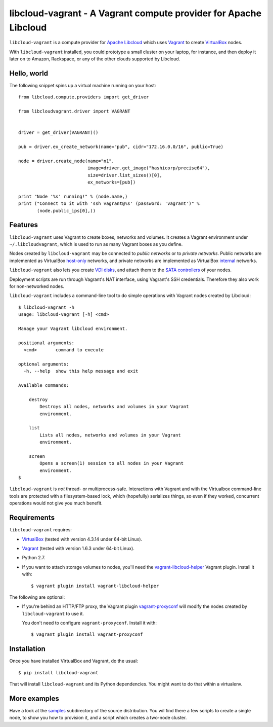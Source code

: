 libcloud-vagrant - A Vagrant compute provider for Apache Libcloud
=================================================================

``libcloud-vagrant`` is a compute provider for `Apache Libcloud`_ which uses
`Vagrant`_ to create `VirtualBox`_ nodes.

With ``libcloud-vagrant`` installed, you could prototype a small cluster on
your laptop, for instance, and then deploy it later on to Amazon, Rackspace,
or any of the other clouds supported by Libcloud.


Hello, world
------------

The following snippet spins up a virtual machine running on your host::

    from libcloud.compute.providers import get_driver

    from libcloudvagrant.driver import VAGRANT


    driver = get_driver(VAGRANT)()

    pub = driver.ex_create_network(name="pub", cidr="172.16.0.0/16", public=True)

    node = driver.create_node(name="n1",
                              image=driver.get_image("hashicorp/precise64"),
                              size=driver.list_sizes()[0],
                              ex_networks=[pub])

    print "Node '%s' running!" % (node.name,)
    print ("Connect to it with 'ssh vagrant@%s' (password: 'vagrant')" %
           (node.public_ips[0],))


Features
--------

``libcloud-vagrant`` uses Vagrant to create boxes, networks and volumes. It
creates a Vagrant environment under ``~/.libcloudvagrant``, which is used
to run as many Vagrant boxes as you define.

Nodes created by ``libcloud-vagrant`` may be connected to *public networks*
or to *private networks*. Public networks are implemented as VirtualBox
`host-only`_ networks, and private networks are implemented as VirtualBox
`internal`_ networks.

``libcloud-vagrant`` also lets you create `VDI disks`_, and attach them to
the `SATA controllers`_ of your nodes.

Deployment scripts are run through Vagrant's NAT interface, using
Vagrant's SSH credentials. Therefore they also work for non-networked
nodes.

``libcloud-vagrant`` includes a command-line tool to do simple
operations with Vagrant nodes created by Libcloud::

    $ libcloud-vagrant -h
    usage: libcloud-vagrant [-h] <cmd>

    Manage your Vagrant libcloud environment.

    positional arguments:
      <cmd>       command to execute

    optional arguments:
      -h, --help  show this help message and exit

    Available commands:

        destroy
            Destroys all nodes, networks and volumes in your Vagrant
            environment.

        list
            Lists all nodes, networks and volumes in your Vagrant
            environment.

        screen
            Opens a screen(1) session to all nodes in your Vagrant
            environment.
    $

``libcloud-vagrant`` is *not* thread- or multiprocess-safe. Interactions
with Vagrant and with the Virtualbox command-line tools are protected
with a filesystem-based lock, which (hopefully) serializes things, so
even if they worked, concurrent operations would not give you much
benefit.


Requirements
------------

``libcloud-vagrant`` requires:

* `VirtualBox`_ (tested with version 4.3.14 under 64-bit Linux).
* `Vagrant`_ (tested with version 1.6.3 under 64-bit Linux).
* Python 2.7.
* If you want to attach storage volumes to nodes, you'll need the
  `vagrant-libcloud-helper`_ Vagrant plugin. Install it with::

    $ vagrant plugin install vagrant-libcloud-helper

The following are optional:

* If you're behind an HTTP/FTP proxy, the Vagrant plugin `vagrant-proxyconf`_
  will modify the nodes created by ``libcloud-vagrant`` to use it.

  You don't need to configure ``vagrant-proxyconf``. Install it with::

    $ vagrant plugin install vagrant-proxyconf



Installation
------------

Once you have installed VirtualBox and Vagrant, do the usual::

    $ pip install libcloud-vagrant

That will install ``libcloud-vagrant`` and its Python dependencies. You
might want to do that within a virtualenv.


More examples
-------------

Have a look at the `samples`_ subdirectory of the source distribution. You
wil find there a few scripts to create a single node, to show you how to
provision it, and a script which creates a two-node cluster.


.. _Apache Libcloud:         https://libcloud.apache.org/
.. _Vagrant:                 http://vagrantup.com/
.. _VirtualBox:              http://virtualbox.org/
.. _SATA controllers:        http://virtualbox.org/manual/ch05.html#harddiskcontrollers
.. _VDI disks:               http://virtualbox.org/manual/ch05.html#vdidetails
.. _host-only:               http://virtualbox.org/manual/ch06.html#network_hostonly
.. _internal:                http://virtualbox.org/manual/ch06.html#network_internal
.. _samples:                 https://github.com/carletes/libcloud-vagrant/tree/master/samples
.. _vagrant-libcloud-helper: https://github.com/carletes/vagrant-libcloud-helper
.. _vagrant-proxyconf:       https://github.com/tmatilai/vagrant-proxyconf
